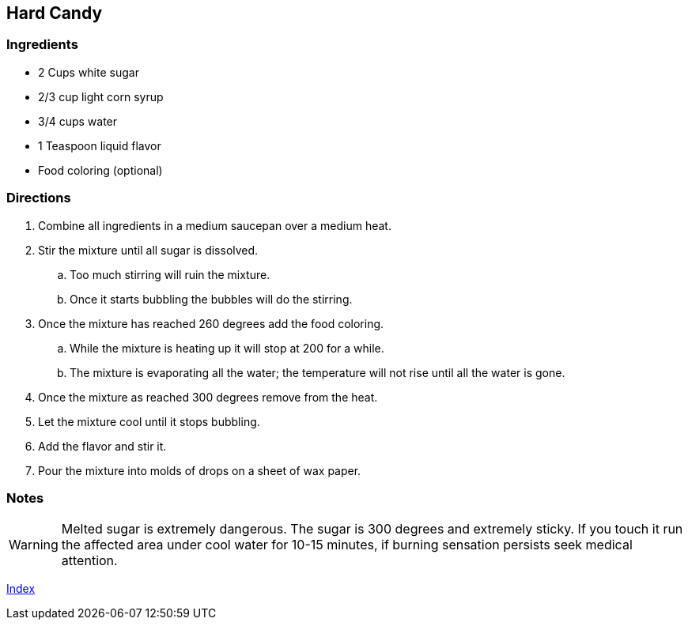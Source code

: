 == Hard Candy

=== Ingredients

* 2 Cups white sugar
* 2/3 cup light corn syrup
* 3/4 cups water
* 1 Teaspoon liquid flavor
* Food coloring (optional)

=== Directions

. Combine all ingredients in a medium saucepan over a medium heat.
. Stir the mixture until all sugar is dissolved.
    .. Too much stirring will ruin the mixture.
    .. Once it starts bubbling the bubbles will do the stirring.
. Once the mixture has reached 260 degrees add the food coloring.
    .. While the mixture is heating up it will stop at 200 for a while.
    .. The mixture is evaporating all the water; the temperature will not rise until all the water is gone.
. Once the mixture as reached 300 degrees remove from the heat.
. Let the mixture cool until it stops bubbling.
. Add the flavor and stir it.
. Pour the mixture into molds of drops on a sheet of wax paper.

=== Notes

WARNING: Melted sugar is extremely dangerous. The sugar is 300 degrees and extremely sticky. If you touch it run the affected area under cool water for 10-15 minutes, if burning sensation persists seek medical attention.

link:index.html[Index]